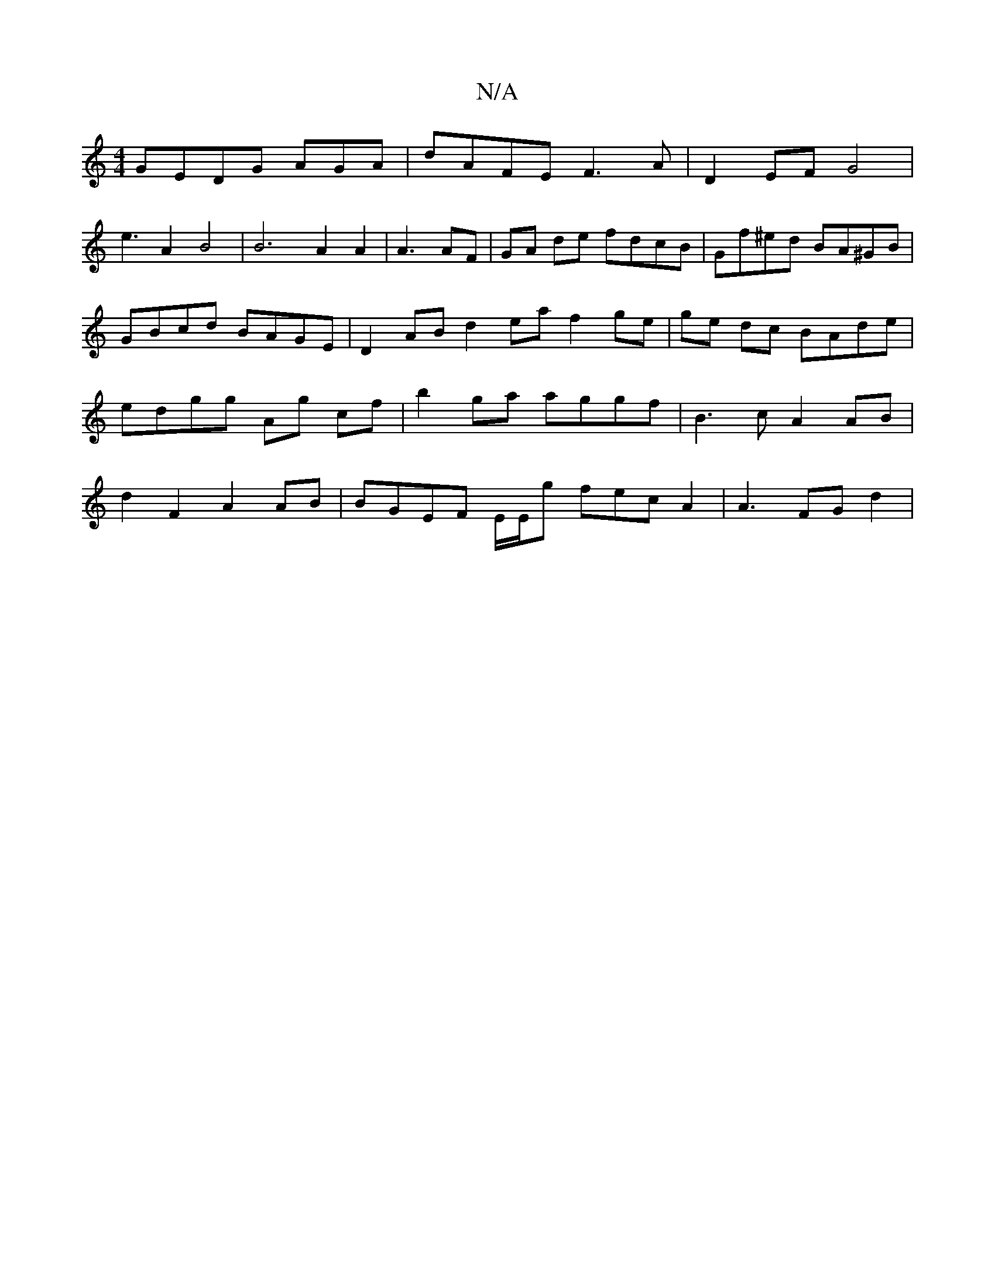 X:1
T:N/A
M:4/4
R:N/A
K:Cmajor
GEDG AGA | dAFE F3A|D2EF G4|
e3A2B4|B6A2A2|A3AF | GA de fdcB | Gf^ed BA^GB | GBcd BAGE | D2 AB d2 ea f2ge | ge dc BAde | edgg Ag cf | b2 ga aggf | B3 c A2 AB |d2 F2 A2AB | BGEF E/E/g fec A2 | A3FG d2|